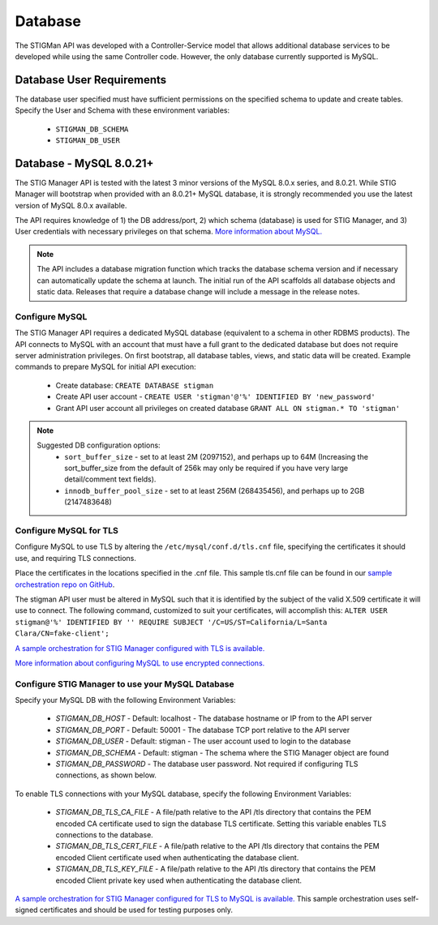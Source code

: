 .. _db:


Database 
########################################


The STIGMan API was developed with a Controller-Service model that allows additional database services to be developed while using the same Controller code. However, the only database currently supported is MySQL.


Database User Requirements
-----------------------------------

The database user specified must have sufficient permissions on the specified schema to update and create tables. 
Specify the User and Schema with these environment variables:

    * ``STIGMAN_DB_SCHEMA``
    * ``STIGMAN_DB_USER``



.. _mySQL:


Database - MySQL 8.0.21+
-----------------------------

The STIG Manager API is tested with the latest 3 minor versions of the MySQL 8.0.x series, and 8.0.21.
While STIG Manager will bootstrap when provided with an 8.0.21+ MySQL database, it is strongly recommended you use the latest version of MySQL 8.0.x available.

The API requires knowledge of 1) the DB address/port, 2) which schema (database) is used for STIG Manager, and 3) User credentials with necessary privileges on that schema. `More information about MySQL. <https://dev.mysql.com/doc/>`_

.. note::
   The API includes a database migration function which tracks the database schema version and if necessary can automatically update the schema at launch. The initial run of the API scaffolds all database objects and static data.  Releases that require a database change will include a message in the release notes.


Configure MySQL
~~~~~~~~~~~~~~~~~~~~

The STIG Manager API requires a dedicated MySQL database (equivalent to a schema in other RDBMS products). The API connects to MySQL with an account that must have a full grant to the dedicated database but does not require server administration privileges. On first bootstrap, all database tables, views, and static data will be created.
Example commands to prepare MySQL for initial API execution:

  * Create database: ``CREATE DATABASE stigman``
  * Create API user account - ``CREATE USER 'stigman'@'%' IDENTIFIED BY 'new_password'``
  * Grant API user account all privileges on created database ``GRANT ALL ON stigman.* TO 'stigman'`` 

.. note::
   Suggested DB configuration options:
    - ``sort_buffer_size`` - set to at least 2M (2097152), and perhaps up to 64M (Increasing the sort_buffer_size from the default of 256k may only be required if you have very large detail/comment text fields).
    - ``innodb_buffer_pool_size`` -  set to at least 256M (268435456), and perhaps up to 2GB (2147483648)


Configure MySQL for TLS
~~~~~~~~~~~~~~~~~~~~~~~~~~~~

Configure MySQL to use TLS by altering the ``/etc/mysql/conf.d/tls.cnf`` file, specifying the certificates it should use, and requiring TLS connections.

.. code-block::
  :caption: Sample Configuration

  [mysqld]
  ssl-ca=/etc/certs/ca.pem
  ssl-cert=/etc/certs/server-cert.pem
  ssl-key=/etc/certs/server-key.pem
  require_secure_transport=ON

Place the certificates in the locations specified in the .cnf file. This sample tls.cnf file can be found in our `sample orchestration repo on GitHub <https://github.com/NUWCDIVNPT/stig-manager-docker-compose/blob/main/tls/mysql/tls.cnf>`_.

The stigman API user must be altered in MySQL such that it is identified by the subject of the valid X.509 certificate it will use to connect. The following command, customized to suit your certificates, will accomplish this:
``ALTER USER stigman@'%' IDENTIFIED BY '' REQUIRE SUBJECT '/C=US/ST=California/L=Santa Clara/CN=fake-client';``

`A sample orchestration for STIG Manager configured with TLS is available. <https://github.com/NUWCDIVNPT/stig-manager-docker-compose>`_

`More information about configuring MySQL to use encrypted connections. <https://dev.mysql.com/doc/refman/8.0/en/using-encrypted-connections.html>`_

Configure STIG Manager to use your MySQL Database
~~~~~~~~~~~~~~~~~~~~~~~~~~~~~~~~~~~~~~~~~~~~~~~~~~~~~~~~

Specify your MySQL DB with the following Environment Variables:

 * *STIGMAN_DB_HOST* - Default: localhost - The database hostname or IP from to the API server
 * *STIGMAN_DB_PORT* - Default: 50001 - The database TCP port relative to the API server
 * *STIGMAN_DB_USER* - Default: stigman - The user account used to login to the database
 * *STIGMAN_DB_SCHEMA* - Default: stigman - The schema where the STIG Manager object are found
 * *STIGMAN_DB_PASSWORD* - The database user password. Not required if configuring TLS connections, as shown below.

To enable TLS connections with your MySQL database, specify the following Environment Variables:

 * *STIGMAN_DB_TLS_CA_FILE* - A file/path relative to the API /tls directory that contains the PEM encoded CA certificate used to sign the database TLS certificate. Setting this variable enables TLS connections to the database. 
 * *STIGMAN_DB_TLS_CERT_FILE* - A file/path relative to the API /tls directory that contains the PEM encoded Client certificate used when authenticating the database client.
 * *STIGMAN_DB_TLS_KEY_FILE* - A file/path relative to the API /tls directory that contains the PEM encoded Client private key used when authenticating the database client.


`A sample orchestration for STIG Manager configured for TLS to MySQL is available. <https://github.com/NUWCDIVNPT/stig-manager-docker-compose>`_ This sample orchestration uses self-signed certificates and should be used for testing purposes only.